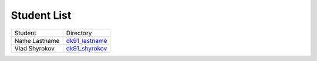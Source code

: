 Student List
############

==================  ===========================================
Student               Directory
Name Lastname        `dk91_lastname </demo>`_
Vlad Shyrokov	     `dk91_shyrokov </DK91_Shyrokov>`_
==================  ===========================================